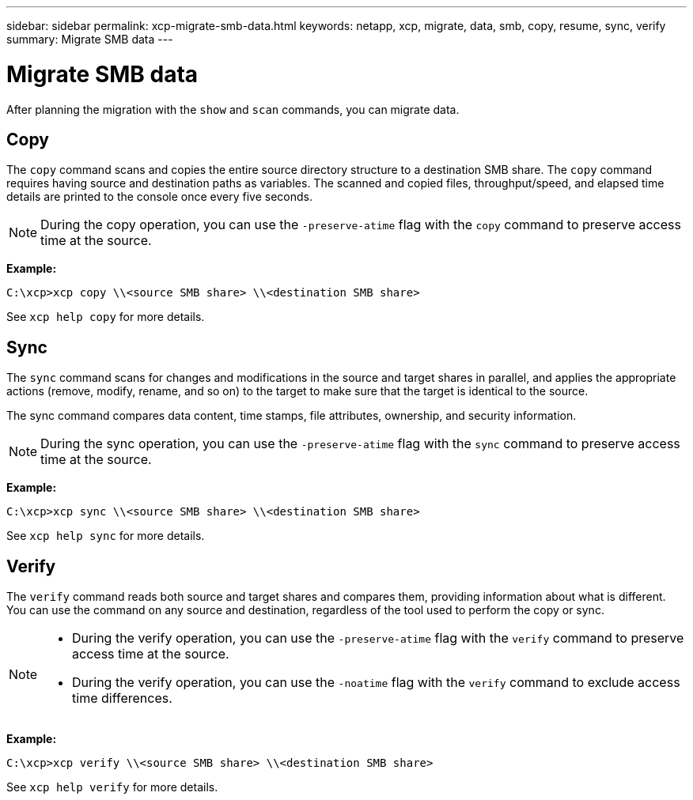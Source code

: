 ---
sidebar: sidebar
permalink: xcp-migrate-smb-data.html
keywords: netapp, xcp, migrate, data, smb, copy, resume, sync, verify
summary: Migrate SMB data
---

= Migrate SMB data
:hardbreaks:
:nofooter:
:icons: font
:linkattrs:
:imagesdir: ./media/

[.lead]
After planning the migration with the `show` and `scan` commands, you can migrate data.

== Copy

The `copy` command scans and copies the entire source directory structure to a destination SMB share. The `copy` command requires having source and destination paths as variables. The scanned and copied files, throughput/speed, and elapsed time details are printed to the console once every five seconds.

NOTE: During the copy operation, you can use the `-preserve-atime` flag with the `copy` command to preserve access time at the source.

*Example:*

----
C:\xcp>xcp copy \\<source SMB share> \\<destination SMB share>
----

See `xcp help copy` for more details.

== Sync

The `sync` command scans for changes and modifications in the source and target shares in parallel, and applies the appropriate actions (remove, modify, rename, and so on) to the target to make sure that the target is identical to the source.

The sync command compares data content, time stamps, file attributes, ownership, and security information.

NOTE: During the sync operation,  you can use the `-preserve-atime` flag with the `sync` command to preserve access time at the source.

*Example:*

----
C:\xcp>xcp sync \\<source SMB share> \\<destination SMB share>
----

See `xcp help sync` for more details.

== Verify

The `verify` command reads both source and target shares and compares them, providing information about what is different. You can use the command on any source and destination, regardless of the tool used to perform the copy or sync.

[NOTE]
====
* During the verify operation, you can use the `-preserve-atime` flag with the `verify` command to preserve access time at the source.

* During the verify operation, you can use the `-noatime` flag with the `verify` command to exclude access time differences.
====

*Example:*

----
C:\xcp>xcp verify \\<source SMB share> \\<destination SMB share>
----

See `xcp help verify` for more details.


// 2022-05-26, Issue 20
// BURT 1450816, 2022-01-18
// BURT 1450816, 2022-01-26
